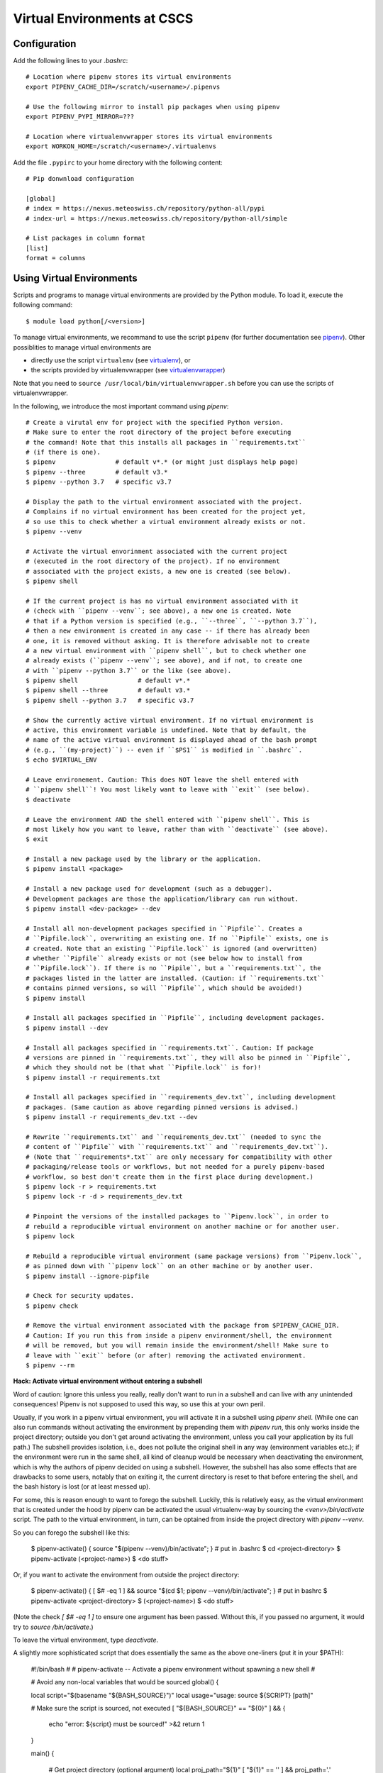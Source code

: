 ============================
Virtual Environments at CSCS
============================

Configuration
-------------

Add the following lines to your `.bashrc`::

  # Location where pipenv stores its virtual environments
  export PIPENV_CACHE_DIR=/scratch/<username>/.pipenvs
  
  # Use the following mirror to install pip packages when using pipenv
  export PIPENV_PYPI_MIRROR=???
  
  # Location where virtualenvwrapper stores its virtual environments
  export WORKON_HOME=/scratch/<username>/.virtualenvs
  
Add the file ``.pypirc`` to your home directory with the following content::

  # Pip donwnload configuration
  
  [global]
  # index = https://nexus.meteoswiss.ch/repository/python-all/pypi
  # index-url = https://nexus.meteoswiss.ch/repository/python-all/simple
  
  # List packages in column format
  [list]
  format = columns
  
Using Virtual Environments
--------------------------

Scripts and programs to manage virtual environments are provided by the
Python module. To load it, execute the following command::

  $ module load python[/<version>]
  
To manage virtual environments, we recommand to use the script ``pipenv`` 
(for further documentation see `pipenv`_). Other possiblities to manage virtual
environments are

* directly use the script ``virtualenv`` (see `virtualenv`_), or
* the scripts provided by virtualenvwrapper (see `virtualenvwrapper`_)

Note that you need to ``source /usr/local/bin/virtualenvwrapper.sh`` 
before you can use the scripts of virtualenvwrapper.

In the following, we introduce the most important command using `pipenv`::

    # Create a virutal env for project with the specified Python version.
    # Make sure to enter the root directory of the project before executing
    # the command! Note that this installs all packages in ``requirements.txt``
    # (if there is one).
    $ pipenv                # default v*.* (or might just displays help page)
    $ pipenv --three        # default v3.*
    $ pipenv --python 3.7   # specific v3.7
    
    # Display the path to the virtual environment associated with the project.
    # Complains if no virtual environment has been created for the project yet,
    # so use this to check whether a virtual environment already exists or not.
    $ pipenv --venv
    
    # Activate the virtual envorinment associated with the current project 
    # (executed in the root directory of the project). If no environment
    # associated with the project exists, a new one is created (see below).
    $ pipenv shell
    
    # If the current project is has no virtual environment associated with it
    # (check with ``pipenv --venv``; see above), a new one is created. Note
    # that if a Python version is specified (e.g., ``--three``, ``--python 3.7``),
    # then a new environment is created in any case -- if there has already been
    # one, it is removed without asking. It is therefore advisable not to create
    # a new virtual environment with ``pipenv shell``, but to check whether one
    # already exists (``pipenv --venv``; see above), and if not, to create one
    # with ``pipenv --python 3.7`` or the like (see above).
    $ pipenv shell                # default v*.*
    $ pipenv shell --three        # default v3.*
    $ pipenv shell --python 3.7   # specific v3.7
    
    # Show the currently active virtual environment. If no virtual environment is
    # active, this environment variable is undefined. Note that by default, the
    # name of the active virtual environment is displayed ahead of the bash prompt
    # (e.g., ``(my-project)``) -- even if ``$PS1`` is modified in ``.bashrc``.
    $ echo $VIRTUAL_ENV
    
    # Leave environement. Caution: This does NOT leave the shell entered with
    # ``pipenv shell``! You most likely want to leave with ``exit`` (see below).
    $ deactivate
    
    # Leave the environment AND the shell entered with ``pipenv shell``. This is
    # most likely how you want to leave, rather than with ``deactivate`` (see above).
    $ exit
    
    # Install a new package used by the library or the application.
    $ pipenv install <package>
    
    # Install a new package used for development (such as a debugger).
    # Development packages are those the application/library can run without.
    $ pipenv install <dev-package> --dev
    
    # Install all non-development packages specified in ``Pipfile``. Creates a
    # ``Pipfile.lock``, overwriting an existing one. If no ``Pipfile`` exists, one is
    # created. Note that an existing ``Pipfile.lock`` is ignored (and overwritten)
    # whether ``Pipfile`` already exists or not (see below how to install from
    # ``Pipfile.lock``). If there is no ``Pipile``, but a ``requirements.txt``, the
    # packages listed in the latter are installed. (Caution: if ``requirements.txt``
    # contains pinned versions, so will ``Pipfile``, which should be avoided!)
    $ pipenv install
    
    # Install all packages specified in ``Pipfile``, including development packages.
    $ pipenv install --dev
    
    # Install all packages specified in ``requirements.txt``. Caution: If package
    # versions are pinned in ``requirements.txt``, they will also be pinned in ``Pipfile``,
    # which they should not be (that what ``Pipfile.lock`` is for)!
    $ pipenv install -r requirements.txt
    
    # Install all packages specified in ``requirements_dev.txt``, including development
    # packages. (Same caution as above regarding pinned versions is advised.)
    $ pipenv install -r requirements_dev.txt --dev
    
    # Rewrite ``requirements.txt`` and ``requirements_dev.txt`` (needed to sync the 
    # content of ``Pipfile`` with ``requirements.txt`` and ``requirements_dev.txt``).
    # (Note that ``requirements*.txt`` are only necessary for compatibility with other
    # packaging/release tools or workflows, but not needed for a purely pipenv-based
    # workflow, so best don't create them in the first place during development.)
    $ pipenv lock -r > requirements.txt
    $ pipenv lock -r -d > requirements_dev.txt
    
    # Pinpoint the versions of the installed packages to ``Pipenv.lock``, in order to
    # rebuild a reproducible virtual environment on another machine or for another user.
    $ pipenv lock
    
    # Rebuild a reproducible virtual environment (same package versions) from ``Pipenv.lock``,
    # as pinned down with ``pipenv lock`` on an other machine or by another user.
    $ pipenv install --ignore-pipfile
    
    # Check for security updates.
    $ pipenv check
    
    # Remove the virtual environment associated with the package from $PIPENV_CACHE_DIR.
    # Caution: If you run this from inside a pipenv environment/shell, the environment
    # will be removed, but you will remain inside the environment/shell! Make sure to
    # leave with ``exit`` before (or after) removing the activated environment.
    $ pipenv --rm

**Hack: Activate virtual environment without entering a subshell**

Word of caution: Ignore this unless you really, really don't want to run in a subshell and can live with any unintended consequences!
Pipenv is not supposed to used this way, so use this at your own peril.

Usually, if you work in a pipenv virtual environment, you will activate it in a subshell using `pipenv shell`.
(While one can also run commands without activating the environment by prepending them with `pipenv run`, this only works inside the project directory; outside you don't get around activating the environment, unless you call your application by its full path.)
The subshell provides isolation, i.e., does not pollute the original shell in any way (environment variables etc.); if the environment were run in the same shell, all kind of cleanup would be necessary when deactivating the environment, which is why the authors of pipenv decided on using a subshell.
However, the subshell has also some effects that are drawbacks to some users, notably that on exiting it, the current directory is reset to that before entering the shell, and the bash history is lost (or at least messed up).

For some, this is reason enough to want to forego the subshell.
Luckily, this is relatively easy, as the virtual environment that is created under the hood by pipenv can be activated the usual virtualenv-way by sourcing the `<venv>/bin/activate` script. The path to the virtual environment, in turn, can be optained from inside the project directory with `pipenv --venv`.

So you can forego the subshell like this:

    $ pipenv-activate() { source "$(pipenv --venv)/bin/activate"; }  # put in .bashrc
    $ cd <project-directory>
    $ pipenv-activate
    (<project-name>) $ <do stuff>
    
Or, if you want to activate the environment from outside the project directory:

    $ pipenv-activate() { [ $# -eq 1 ] && source "$(cd $1; pipenv --venv)/bin/activate"; } # put in bashrc
    $ pipenv-activate <project-directory>
    $ (<project-name>) $ <do stuff>
    
(Note the check `[ $# -eq 1 ]` to ensure one argument has been passed.
Without this, if you passed no argument, it would try to `source /bin/activate`.)
    
To leave the virtual environment, type `deactivate`.

A slightly more sophisticated script that does essentially the same as the above one-liners (put it in your $PATH):

    #!/bin/bash
    #
    # pipenv-activate -- Activate a pipenv environment without spawning a new shell
    #
    
    # Avoid any non-local variables that would be sourced
    global() {
    
    local script="$(basename "${BASH_SOURCE}")"
    local usage="usage: source ${SCRIPT} [path]"
    
    # Make sure the script is sourced, not executed
    [ "${BASH_SOURCE}" == "${0}" ] && {
        echo "error: ${script} must be sourced!" >&2
        return 1
    }
    
    main()
    {
        # Get project directory (optional argument)
        local proj_path="${1}"
        [ "${1}" == '' ] && proj_path='.'
    
        # Check that project path directory exists
        [ -d "${proj_path}" ] || {
            echo "error: project path not found: ${proj_path}" >&2
            return 1
        }
    
        # Path to virtual environment
        local venv_path="$(cd "${proj_path}"; pipenv --venv 2>/dev/null)" || {
            echo "error: you must enter a project directory!" >&2
            return 1
        }
    
        # Path to activate script
        local activate_path="${venv_path}/bin/activate"
        [ ! -f "${activate_path}" ] && {
            echo "error: activate script not found: ${activate_path}" >&2
            return 1
        }
    
        # Activate environment
        echo 'source "'"${activate_path}"'"'
        \source "${activate_path}" || {
            echo "error: cannot source activate script: ${activate_path}" >&2
            return 1
        }
    }
    main "${@}" || { echo "${USAGE}" >&2; return $?; }
    
    }; global "${@}"


.. _`pipenv`: https://realpython.com/pipenv-guide/
.. _`virtualenv`: https://virtualenv.pypa.io/en/stable/userguide/
.. _`virtualenvwrapper`: https://virtualenvwrapper.readthedocs.io/en/latest/index.html
